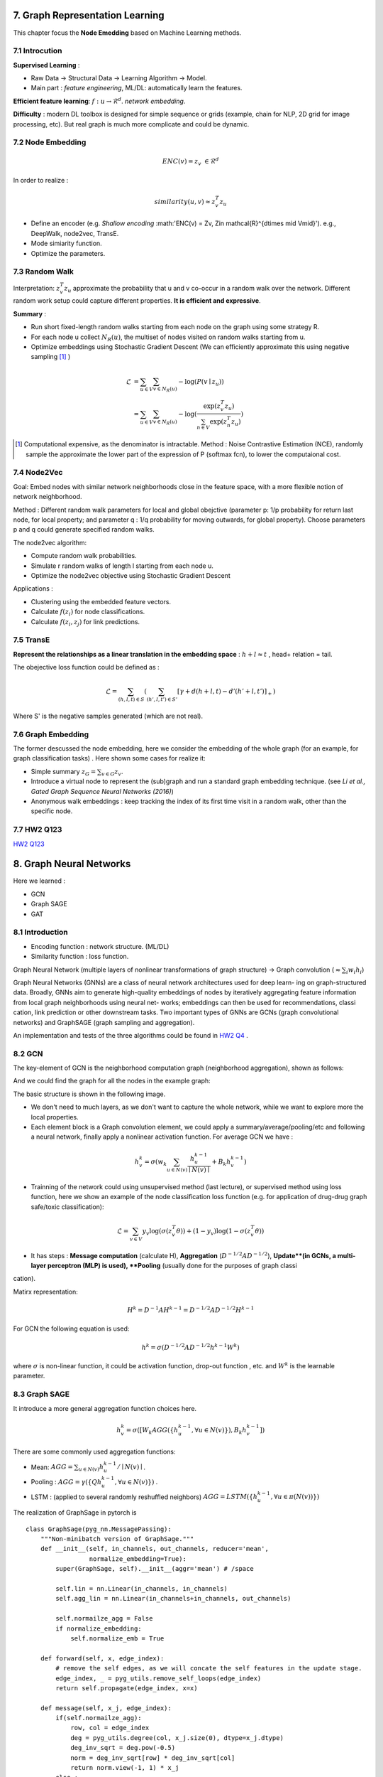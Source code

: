 7. Graph Representation Learning
===============================

This chapter focus the **Node Emedding** based on Machine Learning methods.

7.1 Introcution
---------------

**Supervised Learning** :

* Raw Data -> Structural Data -> Learning Algorithm -> Model.
* Main part : *feature engineering*, ML/DL: automatically learn the features.

**Efficient feature learning**: :math:`f: u\to \mathcal{R}^{d}`. *network embedding*.

**Difficulty** : modern DL toolbox is designed for simple sequence or grids (example, chain for NLP,
2D grid for image processing, etc). But real graph is much more complicate and could be dynamic.

7.2 Node Embedding
----------------------

.. math::
  ENC(v) = z_{v} \ \in \mathcal{R}^{d}

In order to realize :

.. math::
  similarity (u,v) \approx z_{v}^{T}z_{u}

* Define an encoder (e.g. *Shallow encoding* :math:'ENC(v) = Zv, \ Z\in \mathcal{R}^{d\times \mid V\mid}'). e.g., DeepWalk, node2vec, TransE.
* Mode simiarity function.
* Optimize the parameters.

7.3 Random Walk
--------------------

Interpretation: :math:`z_{v}^{T}z_{u}` approximate the probability that u and v co-occur in a random walk over the network.
Different random work setup could capture different properties. **It is efficient and expressive**.

**Summary** :

* Run short fixed-length random walks starting from each node on the graph using some strategy R.
* For each node u collect :math:`N_{R}(u)`, the multiset of nodes visited on random walks starting from u.
* Optimize embeddings using Stochastic Gradient Descent (We can efficiently approximate this using negative sampling [1]_ )

.. math::
  \begin{align*}
  \mathcal{L} &= \sum_{u\in V}\sum_{v\in N_{R}(u)} - \log (P(v\mid z_{u})) \\
  & =  \sum_{u\in V}\sum_{v\in N_{R}(u)} -\log(\frac{\exp(z_{v}^{T}z_{u})}{\sum_{n\in V}\exp(z_{n}^{T}z_{u})})
  \end{align*}

.. [1] Computational expensive, as the denominator is intractable. Method : Noise Contrastive Estimation (NCE), randomly sample the approximate the lower part of the expression of P (softmax fcn), to lower the computaional cost.

7.4 Node2Vec
-------------------

Goal: Embed nodes with similar network neighborhoods close in the feature space, with a more flexible notion of network
neighborhood.

Method : Different random walk parameters for local and global obejctive (parameter p: 1/p probability for return last node, for local property; and parameter q : 1/q
probability for moving outwards, for global property). Choose parameters p and q could generate specified random walks.

The node2vec algorithm:

* Compute random walk probabilities.
* Simulate r random walks of length l starting from each node u.
* Optimize the node2vec objective using Stochastic Gradient Descent

Applications :

* Clustering using the embedded feature vectors.
* Calculate :math:`f(z_{i})` for node classifications.
* Calculate :math:`f(z_{i}, z_{j})` for link predictions.

7.5 TransE
--------------------

**Represent the relationships as a linear translation in the embedding space** : :math:`h+l\approx t` , head+ relation = tail.

The obejective loss function could be defined as :

.. math::
  \mathcal{L} = \sum_{(h,l,t)\in S} (\sum_{(h',l,t')\in S'} [\gamma + d(h+l,t) - d'(h'+l,t')]_{+})

Where S' is the negative samples generated (which are not real).

.. image:: images/transe.PNG
  :align: center
  :width: 90%

7.6 Graph Embedding
-------------------

The former descussed the node embedding, here we consider the embedding of the whole graph (for an example, for graph classification tasks) .
Here shown some cases for realize it:

* Simple summary :math:`z_{G} = \sum_{v\in G} z_{v}`.
* Introduce a virtual node to represent the (sub)graph and run a standard graph embedding technique. (see *Li et al., Gated Graph Sequence Neural Networks (2016)*)
* Anonymous walk embeddings : keep tracking the index of its first time visit in a random walk, other than the specific node.

7.7 HW2 Q123
--------------------

`HW2 Q123 <https://github.com/gggliuye/VIO/blob/master/MachineLearningWithGraph/HWs/HW2-q123.pdf>`_

8. Graph Neural Networks
=============================

Here we learned :

* GCN
* Graph SAGE
* GAT

8.1 Introduction
---------------------

* Encoding function : network structure. (ML/DL)
* Similarity function : loss function.

Graph Neural Network (multiple layers of nonlinear transformations of graph structure) -> Graph convolution (:math:`\approx \sum_{i}w_{i}h_{i}`)

Graph Neural Networks (GNNs) are a class of neural network architectures used for deep learn-
ing on graph-structured data. Broadly, GNNs aim to generate high-quality embeddings of nodes
by iteratively aggregating feature information from local graph neighborhoods using neural net-
works; embeddings can then be used for recommendations, classication, link prediction or other
downstream tasks. Two important types of GNNs are GCNs (graph convolutional networks) and
GraphSAGE (graph sampling and aggregation).

An implementation and tests of the three algorithms could be found in `HW2 Q4 <https://github.com/gggliuye/VIO/tree/master/MachineLearningWithGraph/HWs/q4_starter_code>`_ .

8.2 GCN
------------------

The key-element of GCN is the neighborhood computation graph (neighborhood aggregation), shown as follows:

.. image:: images/aggregate_neighbors.png
   :align: center
   :width: 75%

And we could find the graph for all the nodes in the example graph:

.. image:: images/computation_graph.png
   :align: center
   :width: 90%

The basic structure is shown in the following image.

.. image:: images/computation_graph_for_a.png
   :align: center
   :width: 60%

* We don't need to much layers, as we don't want to capture the whole network, while we want to explore more the local properties.
* Each element block is a Graph convolution element, we could apply a summary/average/pooling/etc and following a neural network, finally apply a nonlinear activation function. For average GCN we have :

.. math::
  h_{v}^{k} = \sigma(w_{k}\sum_{u\in N(v)} \frac{h_{u}^{k-1}}{\mid N(v)\mid} + B_{k}h_{v}^{k-1} )

* Trainning of the network could using unsupervised method (last lecture), or supervised method using loss function, here we show an example of the node classification loss function (e.g. for application of drug-drug graph safe/toxic classification):

.. math::
  \mathcal{L} = \sum_{v\in V}y_{v}\log(\sigma(z_{v}^{T}\theta)) + (1-y_{v})\log(1-\sigma(z_{v}^{T}\theta))

* It has steps : **Message computation** (calculate H), **Aggregation** (:math:`D^{-1/2}AD^{-1/2}`), **Update**(in GCNs, a multi-layer perceptron (MLP) is used), **Pooling** (usually done for the purposes of graph classication).

Matirx representation:

.. math::
  H^{k} = D^{-1}AH^{k-1} = D^{-1/2}AD^{-1/2}H^{k-1}

For GCN the following equation is used:

.. math::
  h^{k} = \sigma(D^{-1/2}AD^{-1/2}h^{k-1}W^{k})

where :math:`\sigma` is non-linear function, it could be activation function, drop-out function , etc. and :math:`W^{k}` is the
learnable parameter.

8.3 Graph SAGE
---------------------

It introduce a more general aggregation function choices here.

.. math::
  h_{v}^{k} = \sigma([W_{k}AGG( \{ h_{u}^{k-1}, \forall u\in N(v)  \})  ,B_{k}h_{v}^{k-1} ])

There are some commonly used aggregation functions:

* Mean: :math:`AGG = \sum_{u\in N(v)}h_{u}^{k-1}/\mid N(v)\mid`.
* Pooling : :math:`AGG = \gamma (\{ Qh_{u}^{k-1}, \forall u\in N(v)  \})` .
* LSTM : (applied to several randomly reshuffled neighbors) :math:`AGG=LSTM(\{ h_{u}^{k-1}, \forall u\in \pi(N(v))\})`

.. image:: images/gcn_sudocode.PNG
   :align: center
   :width: 90%

The realization of GraphSage in pytorch is ::

  class GraphSage(pyg_nn.MessagePassing):
      """Non-minibatch version of GraphSage."""
      def __init__(self, in_channels, out_channels, reducer='mean',
                   normalize_embedding=True):
          super(GraphSage, self).__init__(aggr='mean') # /space

          self.lin = nn.Linear(in_channels, in_channels)
          self.agg_lin = nn.Linear(in_channels+in_channels, out_channels)

          self.normailze_agg = False
          if normalize_embedding:
              self.normalize_emb = True

      def forward(self, x, edge_index):
          # remove the self edges, as we will concate the self features in the update stage.
          edge_index, _ = pyg_utils.remove_self_loops(edge_index)
          return self.propagate(edge_index, x=x)

      def message(self, x_j, edge_index):
          if(self.normailze_agg):
              row, col = edge_index
              deg = pyg_utils.degree(col, x_j.size(0), dtype=x_j.dtype)
              deg_inv_sqrt = deg.pow(-0.5)
              norm = deg_inv_sqrt[row] * deg_inv_sqrt[col]
              return norm.view(-1, 1) * x_j
          else :
              return x_j

      def update(self, aggr_out, x):
          concat_out = torch.cat((x, aggr_out), 1)
          aggr_out = F.relu(self.agg_lin(concat_out))
          if self.normalize_emb:
              aggr_out = F.normalize(aggr_out, p=2, dim=1)
          return aggr_out

8.4 Graph Attention Networks
---------------------------

In the GCN, we take the summary of all the neighbors with the same weight :math:`1/\mid N(v)\mid`, we also equally count the neighbors in Graph SAGE too.
So the motivation here is to dynamically choose different weights for nodes, based on **Attention Mechanism**.

.. math::
  e_{vu} = a(W_{k}h_{u}^{k-1}, W_{k}h_{v}^{k-1})

Then apply a softmax for the normalization of the weights :

.. math::
  \alpha_{vu} = exp(e_{vu})/(\sum_{k\in N(v)} exp(e_{vk}))

.. math::
  \alpha_{vu} = \exp(LeakyReLU(e_{vu}))/(\sum_{k\in N(v)} \exp(LeakyReLU(e_{vk})))

Therefore we have :

.. math::
  h_{v}^{k} = \sigma(\sum_{u\in N(v)} \alpha_{vu}W_{k}h_{u}^{k-1})

And its realization in pytorch ::

  class GAT(pyg_nn.MessagePassing):
      def __init__(self, in_channels, out_channels, num_heads=1, concat=True,
                 dropout=0, bias=True, **kwargs):
          super(GAT, self).__init__(aggr='add', **kwargs)

          self.in_channels = in_channels
          self.out_channels = out_channels
          self.heads = num_heads
          self.concat = concat
          self.dropout = dropout
          self.lin = nn.Linear(self.in_channels, self.out_channels * self.heads)
          self.att = nn.Parameter(torch.Tensor(1, self.heads, self.out_channels * 2))
          if bias and concat:
              self.bias = nn.Parameter(torch.Tensor(self.heads * self.out_channels))
          elif bias and not concat:
              self.bias = nn.Parameter(torch.Tensor(out_channels))
          else:
              self.register_parameter('bias', None)
          nn.init.xavier_uniform_(self.att)
          nn.init.zeros_(self.bias)

      def forward(self, x, edge_index, size=None):
          x = self.lin(x)
          return self.propagate(edge_index, size=size, x=x)

      def message(self, edge_index_i, x_i, x_j, size_i):
          [shape0, shape1] = x_j.shape
          x_i = x_i.view(-1, self.heads, self.out_channels)
          x_j = x_j.view(-1, self.heads, self.out_channels)
          alpha = (torch.cat([x_i, x_j], dim=-1) * self.att).sum(dim=-1)
          alpha = F.leaky_relu(alpha, 0.2)
          alpha = pyg_utils.softmax(alpha, edge_index_i)
          alpha = F.dropout(alpha, p=self.dropout, training=self.training)
          out = (x_j * alpha.view(-1, self.heads,1)).view(shape0, shape1);
          return out

      def update(self, aggr_out):
          # Updates node embedings.
          if self.concat is True:
              aggr_out = aggr_out.view(-1, self.heads * self.out_channels)
          else:
              aggr_out = aggr_out.mean(dim=1)

          if self.bias is not None:
              aggr_out = aggr_out + self.bias
          return aggr_out

Example : PinSAGE.

8.5 Test Results
-------------------

First I test for different number of layers. The table below shows the graph classfication results
of layer 3. And if I further increase the layer number, the accuracy will all converge to 0.2083,
which means that if we imply too much layers, we could over smooth the result and will not get ideal prediction (as is shown in HW2).

+--------+-------+-----------+-------+
| Model  | GCN   | GraphSAGE | GAT   |
+========+=======+===========+=======+
|Accuracy|0.3583 | 0.2083    | 0.2083|
+--------+-------+-----------+-------+

I also test the number of layers for node classification tasks, I found 2 layers may be reasonable for our data.
And more than 3 layers will produce a very bad result.
So the latter results are  all done with 2 layers.

+--------+-------+-----------+-------+
| Model  | GCN   | GraphSAGE | GAT   |
+========+=======+===========+=======+
|Graph   |0.3458 | 0.2625    | 0.2729|
+--------+-------+-----------+-------+
|Node    |0.811  | 0.796     | 0.779 |
+--------+-------+-----------+-------+

I found the origianl GCN got the best result.

.. image:: images/res.png
   :align: center
